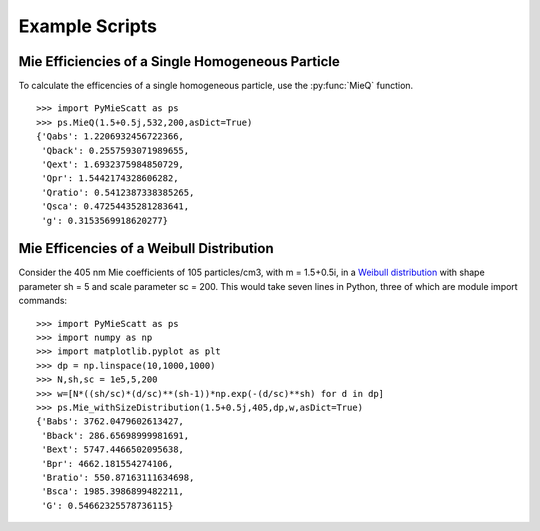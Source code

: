 .. highlight:: python

Example Scripts
===============

Mie Efficiencies of a Single Homogeneous Particle
-------------------------------------------------

To calculate the efficencies of a single homogeneous particle, use the :py:func:`MieQ` function. ::

	>>> import PyMieScatt as ps
	>>> ps.MieQ(1.5+0.5j,532,200,asDict=True)
	{'Qabs': 1.2206932456722366,
	 'Qback': 0.2557593071989655,
	 'Qext': 1.6932375984850729,
	 'Qpr': 1.5442174328606282,
	 'Qratio': 0.5412387338385265,
	 'Qsca': 0.47254435281283641,
	 'g': 0.3153569918620277}


Mie Efficencies of a Weibull Distribution
-----------------------------------------

Consider the 405 nm Mie coefficients of 105 particles/cm3, with m = 1.5+0.5i, in a `Weibull distribution <https://en.wikipedia.org/wiki/Weibull_distribution>`_ with shape parameter sh = 5 and scale parameter sc = 200. This would take seven lines in Python, three of which are module import commands: ::

	>>> import PyMieScatt as ps
	>>> import numpy as np
	>>> import matplotlib.pyplot as plt
	>>> dp = np.linspace(10,1000,1000)
	>>> N,sh,sc = 1e5,5,200
	>>> w=[N*((sh/sc)*(d/sc)**(sh-1))*np.exp(-(d/sc)**sh) for d in dp]
	>>> ps.Mie_withSizeDistribution(1.5+0.5j,405,dp,w,asDict=True)
	{'Babs': 3762.0479602613427,
	 'Bback': 286.65698999981691,
	 'Bext': 5747.4466502095638,
	 'Bpr': 4662.181554274106,
	 'Bratio': 550.87163111634698,
	 'Bsca': 1985.3986899482211,
	 'G': 0.54662325578736115}
